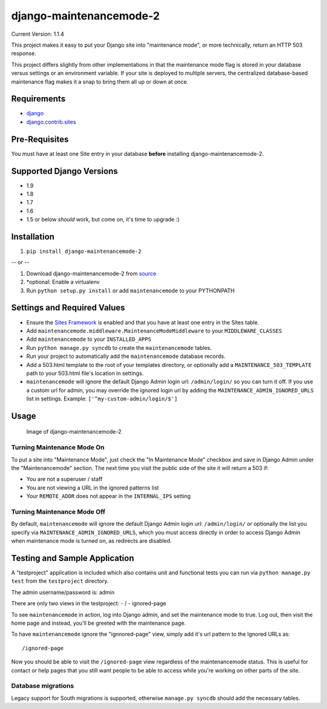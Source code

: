 django-maintenancemode-2
========================

|Build Status|

Current Version: 1.1.4

This project makes it easy to put your Django site into "maintenance
mode", or more technically, return an HTTP 503 response.

This project differs slightly from other implementations in that the
maintenance mode flag is stored in your database versus settings or an
environment variable. If your site is deployed to multiple servers, the
centralized database-based maintenance flag makes it a snap to bring
them all up or down at once.

Requirements
------------

-  `django <https://www.djangoproject.com/download/>`__
-  `django.contrib.sites <https://docs.djangoproject.com/en/1.8/ref/contrib/sites/>`__

Pre-Requisites
--------------

You must have at least one Site entry in your database **before**
installing django-maintenancemode-2.

Supported Django Versions
-------------------------

-  1.9
-  1.8
-  1.7
-  1.6
-  1.5 or below *should* work, but come on, it's time to upgrade :)

Installation
------------

1. ``pip install django-maintenancemode-2``

-- or --

1. Download django-maintenancemode-2 from
   `source <https://github.com/alsoicode/django-maintenancemode-2/archive/master.zip>`__
2. \*optional: Enable a virtualenv
3. Run ``python setup.py install`` or add ``maintenancemode`` to your
   PYTHONPATH

Settings and Required Values
----------------------------

-  Ensure the `Sites
   Framework <https://docs.djangoproject.com/en/1.8/ref/contrib/sites/>`__
   is enabled and that you have at least one entry in the Sites table.
-  Add ``maintenancemode.middleware.MaintenanceModeMiddleware`` to your
   ``MIDDLEWARE_CLASSES``
-  Add ``maintenancemode`` to your ``INSTALLED_APPS``
-  Run ``python manage.py syncdb`` to create the ``maintenancemode``
   tables.
-  Run your project to automatically add the ``maintenancemode``
   database records.
-  Add a 503.html template to the root of your templates directory, or
   optionally add a ``MAINTENANCE_503_TEMPLATE`` path to your 503.html
   file's location in settings.
-  ``maintenancemode`` will ignore the default Django Admin login url:
   ``/admin/login/`` so you can turn it off. If you use a custom url for
   admin, you may override the ignored login url by adding the
   ``MAINTENANCE_ADMIN_IGNORED_URLS`` list in settings. Example:
   ``['^my-custom-admin/login/$']``

Usage
-----

.. figure:: http://res.cloudinary.com/alsoicode/image/upload/v1449537052/django-maintenancemode-2/maintenancemode.jpg
   :alt: Image of django-maintenancemode-2

   Image of django-maintenancemode-2

Turning Maintenance Mode **On**
~~~~~~~~~~~~~~~~~~~~~~~~~~~~~~~

To put a site into "Maintenance Mode", just check the "In Maintenance
Mode" checkbox and save in Django Admin under the "Maintenancemode"
section. The next time you visit the public side of the site it will
return a 503 if:

-  You are not a superuser / staff
-  You are not viewing a URL in the ignored patterns list
-  Your ``REMOTE_ADDR`` does not appear in the ``INTERNAL_IPS`` setting

Turning Maintenance Mode **Off**
~~~~~~~~~~~~~~~~~~~~~~~~~~~~~~~~

By default, ``maintenancemode`` will ignore the default Django Admin
login url: ``/admin/login/`` or optionally the list you specify via
``MAINTENANCE_ADMIN_IGNORED_URLS``, which you must access directly in
order to access Django Admin when maintenance mode is turned on, as
redirects are disabled.

Testing and Sample Application
------------------------------

A "testproject" application is included which also contains unit and
functional tests you can run via ``python manage.py test`` from the
``testproject`` directory.

The admin username/password is: admin

There are only two views in the testproject: - / - ignored-page

To see ``maintenancemode`` in action, log into Django admin, and set the
maintenance mode to true. Log out, then visit the home page and instead,
you'll be greeted with the maintenance page.

To have ``maintenancemode`` ignore the "ignnored-page" view, simply add
it's url pattern to the Ignored URLs as:

::

    /ignored-page

Now you should be able to visit the ``/ignored-page`` view regardless of
the maintenancemode status. This is useful for contact or help pages
that you still want people to be able to access while you're working on
other parts of the site.

Database migrations
~~~~~~~~~~~~~~~~~~~

Legacy support for South migrations is supported, otherwise
``manage.py syncdb`` should add the necessary tables.

.. |Build Status| image:: https://travis-ci.org/alsoicode/django-maintenancemode-2.svg
   :target: https://travis-ci.org/alsoicode/django-maintenancemode-2

